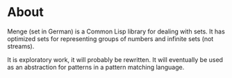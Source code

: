 * About
Menge (set in German) is a Common Lisp library for dealing with sets.
It has optimized sets for representing groups of numbers and infinite
sets (not streams).

It is exploratory work, it will probably be rewritten.  It will
eventually be used as an abstraction for patterns in a pattern
matching language.
